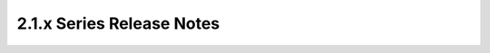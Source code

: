 ===================================
 2.1.x Series Release Notes
===================================

.. release-notes::
   :branch: origin/stable/2.1
